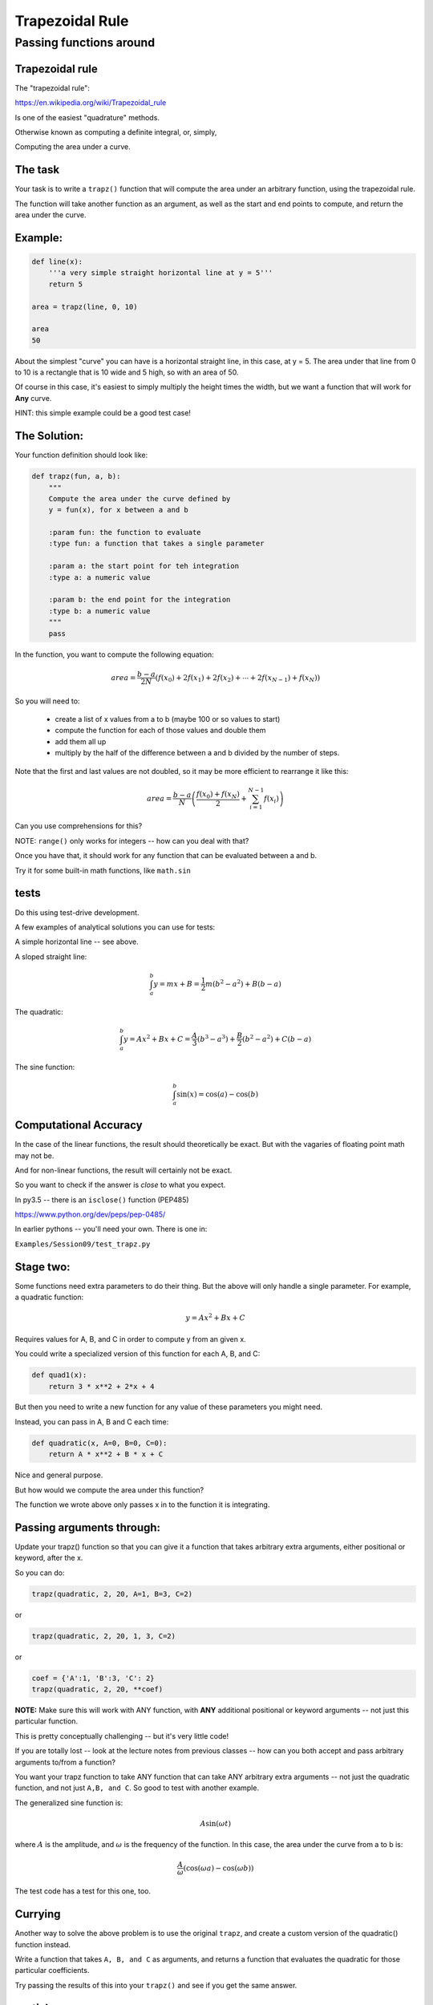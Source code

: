 .. _exercise_trapezoidal_rule:

*****************
Trapezoidal Rule
*****************

Passing functions around
=========================


.. rst-class:: medium left

    Goal:

.. rst-class:: left

    Making use of functions as objects -- functions that act on functions.


Trapezoidal rule
----------------

The "trapezoidal rule":

https://en.wikipedia.org/wiki/Trapezoidal_rule

Is one of the easiest "quadrature" methods.

Otherwise known as computing a definite integral, or, simply,

Computing the area under a curve.

The task
--------

Your task is to write a ``trapz()`` function that will compute the area under an arbitrary function, using the trapezoidal rule.

The function will take another function as an argument, as well as the start and end points to compute, and return the area under the curve.

Example:
--------

.. code-block:: python

    def line(x):
        '''a very simple straight horizontal line at y = 5'''
        return 5

    area = trapz(line, 0, 10)

    area
    50

About the simplest "curve" you can have is a horizontal straight line, in this case, at y = 5. The area under that line from 0 to 10 is a rectangle that is 10 wide and 5 high, so with an area of 50.

Of course in this case, it's easiest to simply multiply the height times the width, but we want a function that will work for **Any** curve.

HINT: this simple example could be a good test case!

The Solution:
-------------

Your function definition should look like:

.. code-block:: python

  def trapz(fun, a, b):
      """
      Compute the area under the curve defined by
      y = fun(x), for x between a and b

      :param fun: the function to evaluate
      :type fun: a function that takes a single parameter

      :param a: the start point for teh integration
      :type a: a numeric value

      :param b: the end point for the integration
      :type b: a numeric value
      """
      pass

.. nextslide::

In the function, you want to compute the following equation:

.. math::

    area = \frac{b-a}{2N}(f(x_0) + 2f(x_1) + 2f(x_2) + \dotsb + 2f(x_{N-1}) + f(x_N))

So you will need to:

 - create a list of x values from a to b (maybe 100 or so values to start)

 - compute the function for each of those values and double them

 - add them all up

 - multiply by the half of the difference between a and b divided by the number of steps.

.. nextslide::

Note that the first and last values are not doubled, so it may be more efficient to rearrange it like this:

.. math::

  area = \frac{b-a}{N} \left( \frac{f(x_0) + f(x_{N})}{2} + \sum_{i=1}^{N-1} f(x_i) \right)

Can you use comprehensions for this?

NOTE: ``range()`` only works for integers -- how can you deal with that?

.. nextslide::

Once you have that, it should work for any function that can be evaluated between a and b.

Try it for some built-in math functions, like ``math.sin``

tests
-----

Do this using test-drive development.

A few examples of analytical solutions you can use for tests:

A simple horizontal line -- see above.

.. nextslide::

A sloped straight line:

.. math::

  \int_a^b  y = mx + B = \frac{1}{2} m (b^2-a^2) + B (b-a)

The quadratic:

.. math::

  \int_a^b  y = Ax^2 + Bx + C = \frac{A}{3} (b^3-a^3) + \frac{B}{2} (b^2-a^2) + C (b-a)


The sine function:

.. math::

  \int_a^b \sin(x) = \cos(a) - \cos(b)

Computational Accuracy
----------------------

In the case of the linear functions, the result should theoretically be exact. But with the vagaries of floating point math may not be.

And for non-linear functions, the result will certainly not be exact.

So you want to check if the answer is *close* to what you expect.

In py3.5 -- there is an ``isclose()`` function (PEP485)

https://www.python.org/dev/peps/pep-0485/

In earlier pythons -- you'll need your own. There is one in:

``Examples/Session09/test_trapz.py``



Stage two:
----------

Some functions need extra parameters to do their thing. But the above will only handle a single parameter. For example, a quadratic function:

.. math::

    y = A x^2 + Bx + C

Requires values for A, B, and C in order to compute y from an given x.

You could write a specialized version of this function for each A, B, and C:

.. code-block:: python

  def quad1(x):
      return 3 * x**2 + 2*x + 4

But then you need to write a new function for any value of these parameters you might need.

.. nextslide::

Instead, you can pass in A, B and C each time:

.. code-block:: python

    def quadratic(x, A=0, B=0, C=0):
        return A * x**2 + B * x + C

Nice and general purpose.

But how would we compute the area under this function?

The function we wrote above only passes x in to the function it is integrating.

Passing arguments through:
--------------------------

Update your trapz() function so that you can give it a function that takes arbitrary extra arguments, either positional or keyword, after the x.

So you can do:

.. code-block:: python

    trapz(quadratic, 2, 20, A=1, B=3, C=2)

or

.. code-block:: python

    trapz(quadratic, 2, 20, 1, 3, C=2)

or

.. code-block:: python

    coef = {'A':1, 'B':3, 'C': 2}
    trapz(quadratic, 2, 20, **coef)

.. nextslide::

**NOTE:** Make sure this will work with ANY function, with **ANY** additional positional or keyword arguments -- not just this particular function.

This is pretty conceptually challenging -- but it's very little code!

If you are totally lost -- look at the lecture notes from previous classes -- how can you both accept and pass arbitrary arguments to/from a function?

.. nextslide::

You want your trapz function to take ANY function that can take ANY arbitrary extra arguments -- not just the quadratic function, and not just ``A,B, and C``. So good to test with another example.

The generalized sine function is:

.. math::

  A \sin(\omega t)

where :math:`A` is the amplitude, and :math:`\omega` is the frequency of the function. In this case, the area under the curve from a to b is:

.. math::

  \frac{A}{\omega} \left( \cos(\omega a) - \cos(\omega b) \right)

The test code has a test for this one, too.

Currying
--------

Another way to solve the above problem is to use the original ``trapz``, and create a custom version of the quadratic() function instead.

Write a function that takes ``A, B, and C`` as arguments, and returns a function that evaluates the quadratic for those particular coefficients.

Try passing the results of this into your ``trapz()`` and see if you get the same answer.

partial
-------

Do the above with ``functools.partial`` as well.

Extra credit
------------

This isn't really the point of the exercise, but see if you can make it dynamically accurate.

How accurate it is depends on how small the chunks are that you break the function up into.

See if you can think of a way to dynamically determine how small a step you should use.

This is one for the math and computational programming geeks!



















